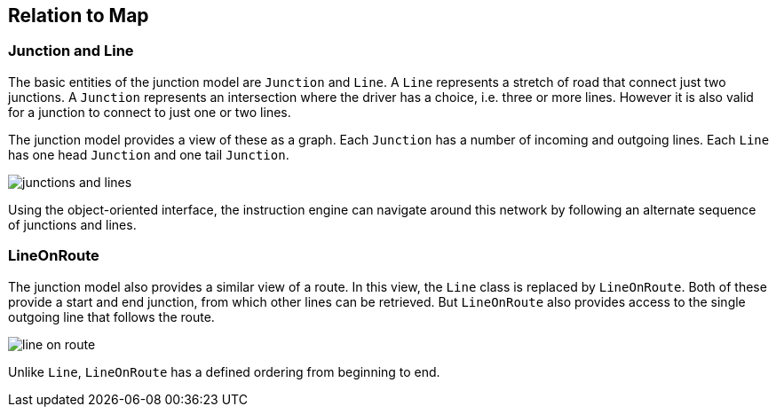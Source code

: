 // Copyright (C) 2020 TomTom NV. All rights reserved.
//
// This software is the proprietary copyright of TomTom NV and its subsidiaries and may be
// used for internal evaluation purposes or commercial use strictly subject to separate
// license agreement between you and TomTom NV. If you are the licensee, you are only permitted
// to use this software in accordance with the terms of your license agreement. If you are
// not the licensee, you are not authorized to use this software in any manner and should
// immediately return or destroy it.

[[section-relation-to-map]]
== Relation to Map

=== Junction and Line

The basic entities of the junction model are `Junction` and `Line`.
A `Line` represents a stretch of road that connect just two junctions.
A `Junction` represents an intersection where the driver has a choice,
i.e. three or more lines.  However it is also valid for a junction to
connect to just one or two lines.

The junction model provides a view of these as a graph.  Each `Junction`
has a number of incoming and outgoing lines.  Each `Line` has one head
`Junction` and one tail `Junction`.

image::images/junctions_and_lines.png[]

Using the object-oriented interface, the instruction engine can
navigate around this network by following an alternate sequence of
junctions and lines.

=== LineOnRoute

The junction model also provides a similar view of a route.  In this
view, the `Line` class is replaced by `LineOnRoute`.  Both of
these provide a start and end junction, from which other lines can be retrieved.  But
`LineOnRoute` also provides access to the single outgoing line
that follows the route.

image::images/line_on_route.png[]

Unlike `Line`, `LineOnRoute` has a defined ordering from
beginning to end.
